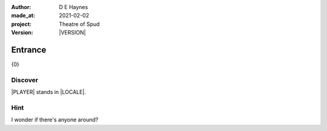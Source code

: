 .. |VERSION| property:: tos.story.version

:author:    D E Haynes
:made_at:   2021-02-02
:project:   Theatre of Spud
:version:   |VERSION|

.. entity:: PLAYER
   :types:  tos.mixins.types.Character
   :states: tos.mixins.types.Mode.playing
            tos.map.Map.Location.foyer

.. entity:: PUZZLE
   :types:  tos.mixins.types.Artifact

.. entity:: STORY
   :types:  tos.story.Story

.. entity:: SETTINGS
   :types:  turberfield.catchphrase.render.Settings


.. |PLAYER| property:: PLAYER.name
.. |LOCALE| property:: STORY.drama.location
.. |PUZZLE| property:: PUZZLE.names[0]

Entrance
========

{0}

Discover
--------

.. condition:: PUZZLE.state Awareness.ignorant

|PLAYER| stands in |LOCALE|.


Hint
----

.. condition:: STORY.drama.history[0].args[0] hint

I wonder if there's anyone around?

